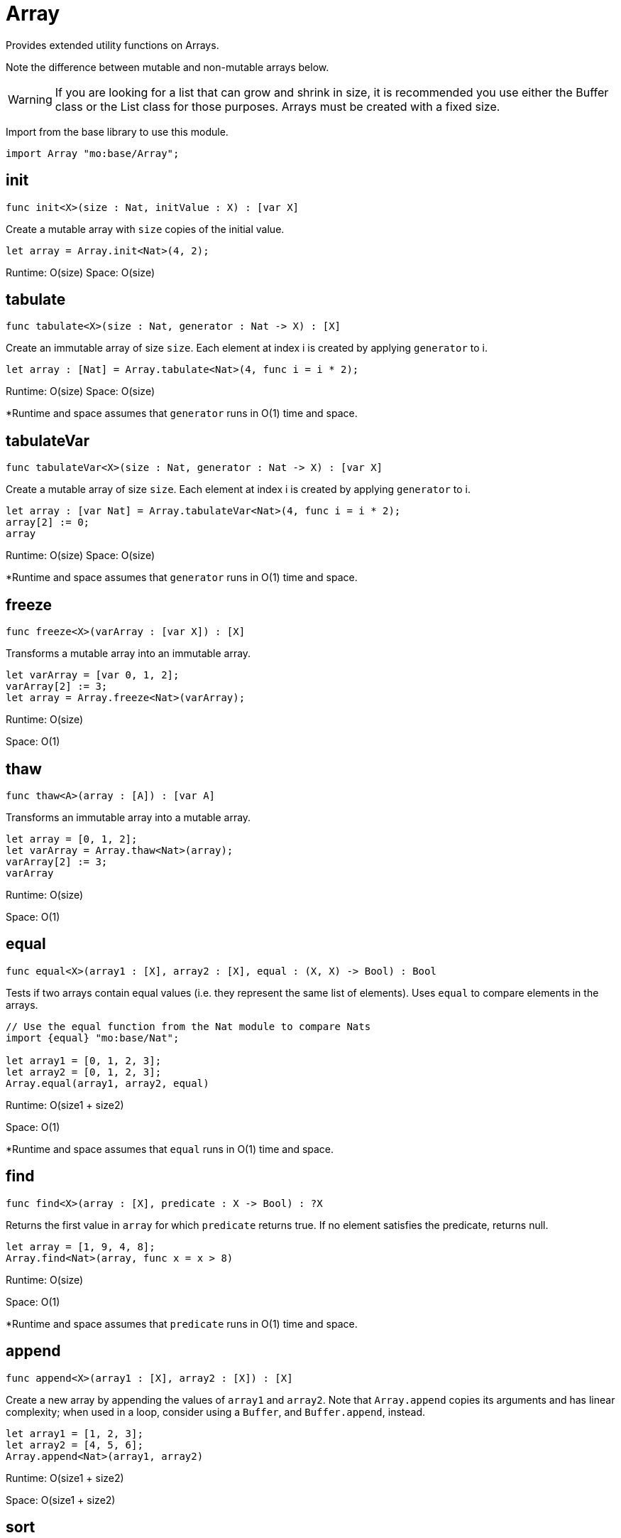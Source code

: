 [[module.Array]]
= Array

Provides extended utility functions on Arrays.

Note the difference between mutable and non-mutable arrays below.

WARNING: If you are looking for a list that can grow and shrink in size,
it is recommended you use either the Buffer class or the List class for
those purposes. Arrays must be created with a fixed size.

Import from the base library to use this module.
```motoko name=import
import Array "mo:base/Array";
```

[[init]]
== init

[source.no-repl,motoko,subs=+macros]
----
func init<X>(size : Nat, initValue : X) : pass:[[]var Xpass:[]]
----

Create a mutable array with `size` copies of the initial value.

```motoko include=import
let array = Array.init<Nat>(4, 2);
```

Runtime: O(size)
Space: O(size)

[[tabulate]]
== tabulate

[source.no-repl,motoko,subs=+macros]
----
func tabulate<X>(size : Nat, generator : Nat -> X) : pass:[[]Xpass:[]]
----

Create an immutable array of size `size`. Each element at index i
is created by applying `generator` to i.

```motoko include=import
let array : [Nat] = Array.tabulate<Nat>(4, func i = i * 2);
```

Runtime: O(size)
Space: O(size)

*Runtime and space assumes that `generator` runs in O(1) time and space.

[[tabulateVar]]
== tabulateVar

[source.no-repl,motoko,subs=+macros]
----
func tabulateVar<X>(size : Nat, generator : Nat -> X) : pass:[[]var Xpass:[]]
----

Create a mutable array of size `size`. Each element at index i
is created by applying `generator` to i.

```motoko include=import
let array : [var Nat] = Array.tabulateVar<Nat>(4, func i = i * 2);
array[2] := 0;
array
```

Runtime: O(size)
Space: O(size)

*Runtime and space assumes that `generator` runs in O(1) time and space.

[[freeze]]
== freeze

[source.no-repl,motoko,subs=+macros]
----
func freeze<X>(varArray : pass:[[]var Xpass:[]]) : pass:[[]Xpass:[]]
----

Transforms a mutable array into an immutable array.

```motoko include=import

let varArray = [var 0, 1, 2];
varArray[2] := 3;
let array = Array.freeze<Nat>(varArray);
```

Runtime: O(size)

Space: O(1)

[[thaw]]
== thaw

[source.no-repl,motoko,subs=+macros]
----
func thaw<A>(array : pass:[[]Apass:[]]) : pass:[[]var Apass:[]]
----

Transforms an immutable array into a mutable array.

```motoko include=import

let array = [0, 1, 2];
let varArray = Array.thaw<Nat>(array);
varArray[2] := 3;
varArray
```

Runtime: O(size)

Space: O(1)

[[equal]]
== equal

[source.no-repl,motoko,subs=+macros]
----
func equal<X>(array1 : pass:[[]Xpass:[]], array2 : pass:[[]Xpass:[]], equal : (X, X) -> Bool) : Bool
----

Tests if two arrays contain equal values (i.e. they represent the same
list of elements). Uses `equal` to compare elements in the arrays.

```motoko include=import
// Use the equal function from the Nat module to compare Nats
import {equal} "mo:base/Nat";

let array1 = [0, 1, 2, 3];
let array2 = [0, 1, 2, 3];
Array.equal(array1, array2, equal)
```

Runtime: O(size1 + size2)

Space: O(1)

*Runtime and space assumes that `equal` runs in O(1) time and space.

[[find]]
== find

[source.no-repl,motoko,subs=+macros]
----
func find<X>(array : pass:[[]Xpass:[]], predicate : X -> Bool) : ?X
----

Returns the first value in `array` for which `predicate` returns true.
If no element satisfies the predicate, returns null.

```motoko include=import
let array = [1, 9, 4, 8];
Array.find<Nat>(array, func x = x > 8)
```
Runtime: O(size)

Space: O(1)

*Runtime and space assumes that `predicate` runs in O(1) time and space.

[[append]]
== append

[source.no-repl,motoko,subs=+macros]
----
func append<X>(array1 : pass:[[]Xpass:[]], array2 : pass:[[]Xpass:[]]) : pass:[[]Xpass:[]]
----

Create a new array by appending the values of `array1` and `array2`.
Note that `Array.append` copies its arguments and has linear complexity;
when used in a loop, consider using a `Buffer`, and `Buffer.append`, instead.

```motoko include=import
let array1 = [1, 2, 3];
let array2 = [4, 5, 6];
Array.append<Nat>(array1, array2)
```
Runtime: O(size1 + size2)

Space: O(size1 + size2)

[[sort]]
== sort

[source.no-repl,motoko,subs=+macros]
----
func sort<X>(array : pass:[[]Xpass:[]], compare : (X, X) -> xref:Order.adoc#type.Order[Order.Order]) : pass:[[]Xpass:[]]
----

Sorts the elements in the array according to `compare`.
Sort is deterministic and stable.

```motoko include=import
import Nat "mo:base/Nat";

let array = [4, 2, 6];
Array.sort(array, Nat.compare)
```
Runtime: O(size * log(size))

Space: O(size)
*Runtime and space assumes that `compare` runs in O(1) time and space.

[[sortInPlace]]
== sortInPlace

[source.no-repl,motoko,subs=+macros]
----
func sortInPlace<X>(array : pass:[[]var Xpass:[]], compare : (X, X) -> xref:Order.adoc#type.Order[Order.Order])
----

Sorts the elements in the array, __in place__, according to `compare`.
Sort is deterministic, stable, and in-place.

```motoko include=import

import {compare} "mo:base/Nat";

let array = [var 4, 2, 6];
Array.sortInPlace(array, compare);
array
```
Runtime: O(size * log(size))

Space: O(size)
*Runtime and space assumes that `compare` runs in O(1) time and space.

[[reverse]]
== reverse

[source.no-repl,motoko,subs=+macros]
----
func reverse<X>(array : pass:[[]Xpass:[]]) : pass:[[]Xpass:[]]
----

Creates a new array by reversing the order of elements in `array`.

```motoko include=import

let array = [10, 11, 12];

Array.reverse(array)
```

Runtime: O(size)

Space: O(1)

[[map]]
== map

[source.no-repl,motoko,subs=+macros]
----
func map<X, Y>(array : pass:[[]Xpass:[]], f : X -> Y) : pass:[[]Ypass:[]]
----

Creates a new array by applying `f` to each element in `array`. `f` "maps"
each element it is applied to of type `X` to an element of type `Y`.
Retains original ordering of elements.

```motoko include=import

let array = [0, 1, 2, 3];
Array.map<Nat, Nat>(array, func x = x * 3)
```

Runtime: O(size)

Space: O(size)

*Runtime and space assumes that `f` runs in O(1) time and space.

[[filter]]
== filter

[source.no-repl,motoko,subs=+macros]
----
func filter<X>(array : pass:[[]Xpass:[]], predicate : X -> Bool) : pass:[[]Xpass:[]]
----

Creates a new array by applying `predicate` to every element
in `array`, retaining the elements for which `predicate` returns true.

```motoko include=import
let array = [4, 2, 6, 1, 5];
let evenElements = Array.filter<Nat>(array, func x = x % 2 == 0);
```
Runtime: O(size)

Space: O(size)
*Runtime and space assumes that `predicate` runs in O(1) time and space.

[[mapEntries]]
== mapEntries

[source.no-repl,motoko,subs=+macros]
----
func mapEntries<X, Y>(array : pass:[[]Xpass:[]], f : (X, Nat) -> Y) : pass:[[]Ypass:[]]
----

Creates a new array by applying `f` to each element in `array` and its index.
Retains original ordering of elements.

```motoko include=import

let array = [10, 10, 10, 10];
Array.mapEntries<Nat, Nat>(array, func (x, i) = i * x)
```

Runtime: O(size)

Space: O(size)

*Runtime and space assumes that `f` runs in O(1) time and space.

[[mapFilter]]
== mapFilter

[source.no-repl,motoko,subs=+macros]
----
func mapFilter<X, Y>(array : pass:[[]Xpass:[]], f : X -> ?Y) : pass:[[]Ypass:[]]
----

Creates a new array by applying `f` to each element in `array`,
and keeping all non-null elements. The ordering is retained.

```motoko include=import
import {toText} "mo:base/Nat";

let array = [4, 2, 0, 1];
let newArray =
  Array.mapFilter<Nat, Text>( // mapping from Nat to Text values
    array,
    func x = if (x == 0) { null } else { ?toText(100 / x) } // can't divide by 0, so return null
  );
```
Runtime: O(size)

Space: O(size)
*Runtime and space assumes that `f` runs in O(1) time and space.

[[mapResult]]
== mapResult

[source.no-repl,motoko,subs=+macros]
----
func mapResult<X, Y, E>(array : pass:[[]Xpass:[]], f : X -> xref:Result.adoc#type.Result[Result.Result]<Y, E>) : xref:Result.adoc#type.Result[Result.Result]<pass:[[]Ypass:[]], E>
----

Creates a new array by applying `f` to each element in `array`.
If any invocation of `f` produces an `#err`, returns an `#err`. Otherwise
returns an `#ok` containing the new array.

```motoko include=import
let array = [4, 3, 2, 1, 0];
// divide 100 by every element in the array
Array.mapResult<Nat, Nat, Text>(array, func x {
  if (x > 0) {
    #ok(100 / x)
  } else {
    #err "Cannot divide by zero"
  }
})
```

Runtime: O(size)

Space: O(size)

*Runtime and space assumes that `f` runs in O(1) time and space.

[[chain]]
== chain

[source.no-repl,motoko,subs=+macros]
----
func chain<X, Y>(array : pass:[[]Xpass:[]], k : X -> pass:[[]Ypass:[]]) : pass:[[]Ypass:[]]
----

Creates a new array by applying `k` to each element in `array`,
and concatenating the resulting arrays in order. This operation
is similar to what in other functional languages is known as monadic bind.

```motoko include=import
import Nat "mo:base/Nat";

let array = [1, 2, 3, 4];
Array.chain<Nat, Int>(array, func x = [x, -x])

```
Runtime: O(size)

Space: O(size)
*Runtime and space assumes that `k` runs in O(1) time and space.

[[foldLeft]]
== foldLeft

[source.no-repl,motoko,subs=+macros]
----
func foldLeft<X, A>(array : pass:[[]Xpass:[]], base : A, combine : (A, X) -> A) : A
----

Collapses the elements in `array` into a single value by starting with `base`
and progessively combining elements into `base` with `combine`. Iteration runs
left to right.

```motoko include=import
import {add} "mo:base/Nat";

let array = [4, 2, 0, 1];
let sum =
  Array.foldLeft<Nat, Nat>(
    array,
    0, // start the sum at 0
    func(sumSoFar, x) = sumSoFar + x // this entire function can be replaced with `add`!
  );
```

Runtime: O(size)

Space: O(1)

*Runtime and space assumes that `combine` runs in O(1) time and space.

[[foldRight]]
== foldRight

[source.no-repl,motoko,subs=+macros]
----
func foldRight<X, A>(array : pass:[[]Xpass:[]], base : A, combine : (X, A) -> A) : A
----

Collapses the elements in `array` into a single value by starting with `base`
and progessively combining elements into `base` with `combine`. Iteration runs
right to left.

```motoko include=import
import {toText} "mo:base/Nat";

let array = [1, 9, 4, 8];
let bookTitle = Array.foldRight<Nat, Text>(array, "", func(x, acc) = toText(x) # acc);
```

Runtime: O(size)

Space: O(1)

*Runtime and space assumes that `combine` runs in O(1) time and space.

[[flatten]]
== flatten

[source.no-repl,motoko,subs=+macros]
----
func flatten<X>(arrays : pass:[[]pass:[[]Xpass:[]]pass:[]]) : pass:[[]Xpass:[]]
----

Flattens the array of arrays into a single array. Retains the original
ordering of the elements.

```motoko include=import

let arrays = [[0, 1, 2], [2, 3], [], [4]];
Array.flatten<Nat>(arrays)
```

Runtime: O(number of elements in array)

Space: O(number of elements in array)

[[make]]
== make

[source.no-repl,motoko,subs=+macros]
----
func make<X>(element : X) : pass:[[]Xpass:[]]
----

Create an array containing a single value.

```motoko include=import
Array.make(2)
```

Runtime: O(1)

Space: O(1)

[[vals]]
== vals

[source.no-repl,motoko,subs=+macros]
----
func vals<X>(array : pass:[[]Xpass:[]]) : xref:IterType.adoc#type.Iter[I.Iter]<X>
----

Returns an Iterator (`Iter`) over the elements of `array`.
Iterator provides a single method `next()`, which returns
elements in order, or `null` when out of elements to iterate over.

NOTE: You can also use `array.vals()` instead of this function. See example
below.

```motoko include=import

let array = [10, 11, 12];

var sum = 0;
for (element in array.vals()) {
  sum += element;
};
sum
```

Runtime: O(1)

Space: O(1)

[[keys]]
== keys

[source.no-repl,motoko,subs=+macros]
----
func keys<X>(array : pass:[[]Xpass:[]]) : xref:IterType.adoc#type.Iter[I.Iter]<Nat>
----

Returns an Iterator (`Iter`) over the indices of `array`.
Iterator provides a single method `next()`, which returns
indices in order, or `null` when out of index to iterate over.

NOTE: You can also use `array.keys()` instead of this function. See example
below.

```motoko include=import

let array = [10, 11, 12];

var sum = 0;
for (element in array.keys()) {
  sum += element;
};
sum
```

Runtime: O(1)

Space: O(1)

[[size]]
== size

[source.no-repl,motoko,subs=+macros]
----
func size<X>(array : pass:[[]Xpass:[]]) : Nat
----

Returns the size of `array`.

NOTE: You can also use `array.size()` instead of this function. See example
below.

```motoko include=import

let array = [10, 11, 12];
let size = Array.size(array);
```

Runtime: O(1)

Space: O(1)

[[subArray]]
== subArray

[source.no-repl,motoko,subs=+macros]
----
func subArray<X>(array : pass:[[]Xpass:[]], start : Nat, length : Nat) : pass:[[]Xpass:[]]
----

Returns a new subarray from the given array provided the start index and length of elements in the subarray

Limitations: Traps if the start index + length is greater than the size of the array

```motoko include=import

let array = [1,2,3,4,5];
let subArray = Array.subArray<Nat>(array, 2, 3);
```
Runtime: O(length);
Space: O(length);

[[indexOf]]
== indexOf

[source.no-repl,motoko,subs=+macros]
----
func indexOf<X>(element : X, array : pass:[[]Xpass:[]], equal : (X, X) -> Bool) : ?Nat
----

Returns the index of the first `element` in the `array`.

```motoko include=import
import Char "mo:base/Char";
let array = ['c', 'o', 'f', 'f', 'e', 'e'];
assert Array.indexOf<Char>('c', array, Char.equal) == ?0;
assert Array.indexOf<Char>('f', array, Char.equal) == ?2;
assert Array.indexOf<Char>('g', array, Char.equal) == null;
```

Runtime: O(array.size());
Space: O(1);

[[nextIndexOf]]
== nextIndexOf

[source.no-repl,motoko,subs=+macros]
----
func nextIndexOf<X>(element : X, array : pass:[[]Xpass:[]], fromInclusive : Nat, equal : (X, X) -> Bool) : ?Nat
----

Returns the index of the next occurence of `element` in the `array` starting from the `from` index (inclusive).

```motoko include=import
import Char "mo:base/Char";
let array = ['c', 'o', 'f', 'f', 'e', 'e'];
assert Array.nextIndexOf<Char>('c', array, 0, Char.equal) == ?0;
assert Array.nextIndexOf<Char>('f', array, 0, Char.equal) == ?2;
assert Array.nextIndexOf<Char>('f', array, 2, Char.equal) == ?2;
assert Array.nextIndexOf<Char>('f', array, 3, Char.equal) == ?3;
assert Array.nextIndexOf<Char>('f', array, 4, Char.equal) == null;
```

Runtime: O(array.size());
Space: O(1);

[[lastIndexOf]]
== lastIndexOf

[source.no-repl,motoko,subs=+macros]
----
func lastIndexOf<X>(element : X, array : pass:[[]Xpass:[]], equal : (X, X) -> Bool) : ?Nat
----

Returns the index of the last `element` in the `array`.

```motoko include=import
import Char "mo:base/Char";
let array = ['c', 'o', 'f', 'f', 'e', 'e'];
assert Array.lastIndexOf<Char>('c', array, Char.equal) == ?0;
assert Array.lastIndexOf<Char>('f', array, Char.equal) == ?3;
assert Array.lastIndexOf<Char>('e', array, Char.equal) == ?5;
assert Array.lastIndexOf<Char>('g', array, Char.equal) == null;
```

Runtime: O(array.size());
Space: O(1);

[[prevIndexOf]]
== prevIndexOf

[source.no-repl,motoko,subs=+macros]
----
func prevIndexOf<T>(element : T, array : pass:[[]Tpass:[]], fromExclusive : Nat, equal : (T, T) -> Bool) : ?Nat
----

Returns the index of the previous occurance of `element` in the `array` starting from the `from` index (exclusive).

```motoko include=import
import Char "mo:base/Char";
let array = ['c', 'o', 'f', 'f', 'e', 'e'];
assert Array.prevIndexOf<Char>('c', array, array.size(), Char.equal) == ?0;
assert Array.prevIndexOf<Char>('e', array, array.size(), Char.equal) == ?5;
assert Array.prevIndexOf<Char>('e', array, 5, Char.equal) == ?4;
assert Array.prevIndexOf<Char>('e', array, 4, Char.equal) == null;
```

Runtime: O(array.size());
Space: O(1);

[[slice]]
== slice

[source.no-repl,motoko,subs=+macros]
----
func slice<X>(array : pass:[[]Xpass:[]], fromInclusive : Nat, toExclusive : Nat) : xref:IterType.adoc#type.Iter[I.Iter]<X>
----

Returns an iterator over a slice of the given array.

```motoko include=import
let array = [1, 2, 3, 4, 5];
let s = Array.slice<Nat>(array, 3, array.size());
assert s.next() == ?4;
assert s.next() == ?5;
assert s.next() == null;

let s = Array.slice<Nat>(array, 0, 0);
assert s.next() == null;
```

Runtime: O(1)
Space: O(1)

[[take]]
== take

[source.no-repl,motoko,subs=+macros]
----
func take<T>(array : pass:[[]Tpass:[]], length : Int) : pass:[[]Tpass:[]]
----

Returns a new subarray of given length from the beginning or end of the given array

Returns the entire array if the length is greater than the size of the array

```motoko include=import
let array = [1, 2, 3, 4, 5];
assert Array.take(array, 2) == [1, 2];
assert Array.take(array, -2) == [4, 5];
assert Array.take(array, 10) == [1, 2, 3, 4, 5];
assert Array.take(array, -99) == [1, 2, 3, 4, 5];
```
Runtime: O(length);
Space: O(length);

